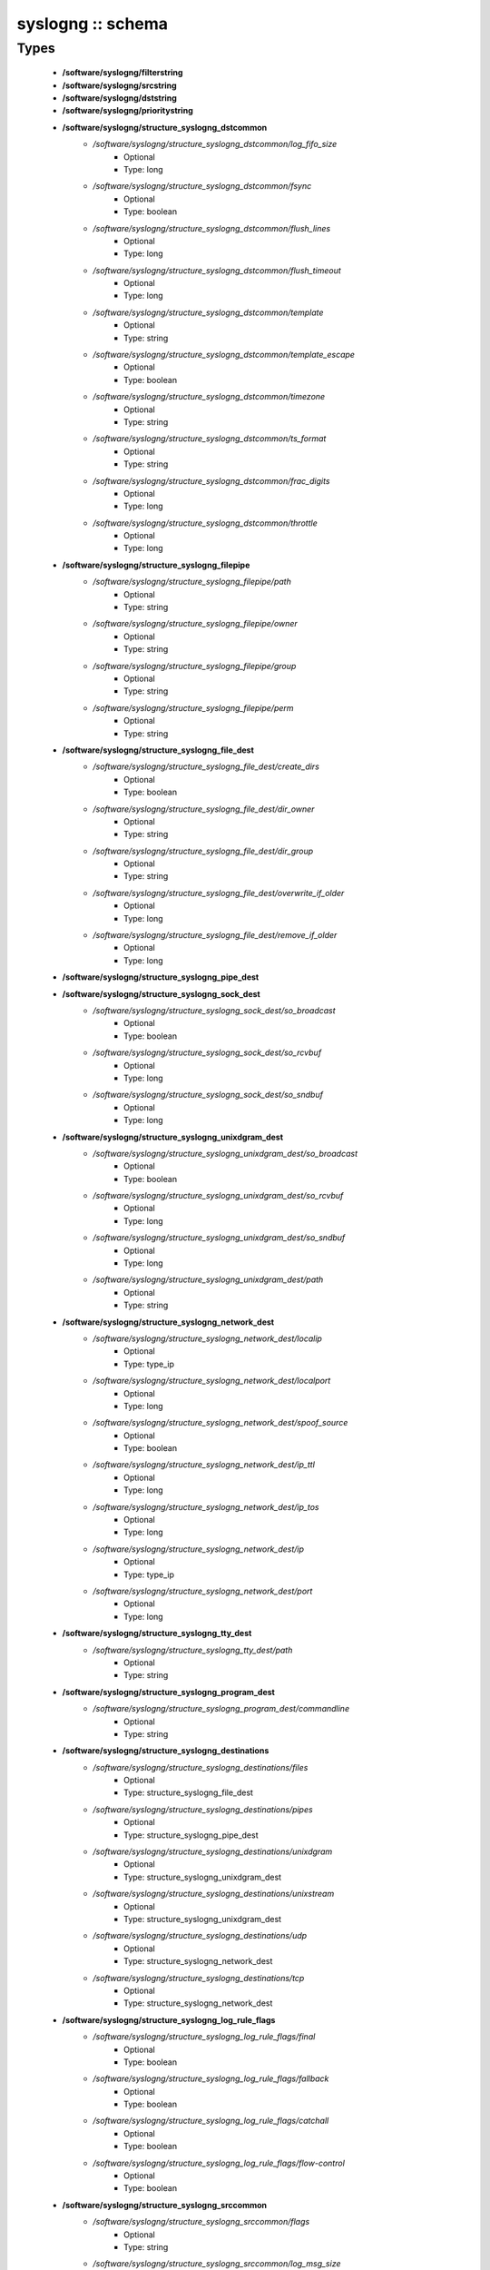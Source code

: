##################
syslogng :: schema
##################

Types
-----

 - **/software/syslogng/filterstring**
 - **/software/syslogng/srcstring**
 - **/software/syslogng/dststring**
 - **/software/syslogng/prioritystring**
 - **/software/syslogng/structure_syslogng_dstcommon**
    - */software/syslogng/structure_syslogng_dstcommon/log_fifo_size*
        - Optional
        - Type: long
    - */software/syslogng/structure_syslogng_dstcommon/fsync*
        - Optional
        - Type: boolean
    - */software/syslogng/structure_syslogng_dstcommon/flush_lines*
        - Optional
        - Type: long
    - */software/syslogng/structure_syslogng_dstcommon/flush_timeout*
        - Optional
        - Type: long
    - */software/syslogng/structure_syslogng_dstcommon/template*
        - Optional
        - Type: string
    - */software/syslogng/structure_syslogng_dstcommon/template_escape*
        - Optional
        - Type: boolean
    - */software/syslogng/structure_syslogng_dstcommon/timezone*
        - Optional
        - Type: string
    - */software/syslogng/structure_syslogng_dstcommon/ts_format*
        - Optional
        - Type: string
    - */software/syslogng/structure_syslogng_dstcommon/frac_digits*
        - Optional
        - Type: long
    - */software/syslogng/structure_syslogng_dstcommon/throttle*
        - Optional
        - Type: long
 - **/software/syslogng/structure_syslogng_filepipe**
    - */software/syslogng/structure_syslogng_filepipe/path*
        - Optional
        - Type: string
    - */software/syslogng/structure_syslogng_filepipe/owner*
        - Optional
        - Type: string
    - */software/syslogng/structure_syslogng_filepipe/group*
        - Optional
        - Type: string
    - */software/syslogng/structure_syslogng_filepipe/perm*
        - Optional
        - Type: string
 - **/software/syslogng/structure_syslogng_file_dest**
    - */software/syslogng/structure_syslogng_file_dest/create_dirs*
        - Optional
        - Type: boolean
    - */software/syslogng/structure_syslogng_file_dest/dir_owner*
        - Optional
        - Type: string
    - */software/syslogng/structure_syslogng_file_dest/dir_group*
        - Optional
        - Type: string
    - */software/syslogng/structure_syslogng_file_dest/overwrite_if_older*
        - Optional
        - Type: long
    - */software/syslogng/structure_syslogng_file_dest/remove_if_older*
        - Optional
        - Type: long
 - **/software/syslogng/structure_syslogng_pipe_dest**
 - **/software/syslogng/structure_syslogng_sock_dest**
    - */software/syslogng/structure_syslogng_sock_dest/so_broadcast*
        - Optional
        - Type: boolean
    - */software/syslogng/structure_syslogng_sock_dest/so_rcvbuf*
        - Optional
        - Type: long
    - */software/syslogng/structure_syslogng_sock_dest/so_sndbuf*
        - Optional
        - Type: long
 - **/software/syslogng/structure_syslogng_unixdgram_dest**
    - */software/syslogng/structure_syslogng_unixdgram_dest/so_broadcast*
        - Optional
        - Type: boolean
    - */software/syslogng/structure_syslogng_unixdgram_dest/so_rcvbuf*
        - Optional
        - Type: long
    - */software/syslogng/structure_syslogng_unixdgram_dest/so_sndbuf*
        - Optional
        - Type: long
    - */software/syslogng/structure_syslogng_unixdgram_dest/path*
        - Optional
        - Type: string
 - **/software/syslogng/structure_syslogng_network_dest**
    - */software/syslogng/structure_syslogng_network_dest/localip*
        - Optional
        - Type: type_ip
    - */software/syslogng/structure_syslogng_network_dest/localport*
        - Optional
        - Type: long
    - */software/syslogng/structure_syslogng_network_dest/spoof_source*
        - Optional
        - Type: boolean
    - */software/syslogng/structure_syslogng_network_dest/ip_ttl*
        - Optional
        - Type: long
    - */software/syslogng/structure_syslogng_network_dest/ip_tos*
        - Optional
        - Type: long
    - */software/syslogng/structure_syslogng_network_dest/ip*
        - Optional
        - Type: type_ip
    - */software/syslogng/structure_syslogng_network_dest/port*
        - Optional
        - Type: long
 - **/software/syslogng/structure_syslogng_tty_dest**
    - */software/syslogng/structure_syslogng_tty_dest/path*
        - Optional
        - Type: string
 - **/software/syslogng/structure_syslogng_program_dest**
    - */software/syslogng/structure_syslogng_program_dest/commandline*
        - Optional
        - Type: string
 - **/software/syslogng/structure_syslogng_destinations**
    - */software/syslogng/structure_syslogng_destinations/files*
        - Optional
        - Type: structure_syslogng_file_dest
    - */software/syslogng/structure_syslogng_destinations/pipes*
        - Optional
        - Type: structure_syslogng_pipe_dest
    - */software/syslogng/structure_syslogng_destinations/unixdgram*
        - Optional
        - Type: structure_syslogng_unixdgram_dest
    - */software/syslogng/structure_syslogng_destinations/unixstream*
        - Optional
        - Type: structure_syslogng_unixdgram_dest
    - */software/syslogng/structure_syslogng_destinations/udp*
        - Optional
        - Type: structure_syslogng_network_dest
    - */software/syslogng/structure_syslogng_destinations/tcp*
        - Optional
        - Type: structure_syslogng_network_dest
 - **/software/syslogng/structure_syslogng_log_rule_flags**
    - */software/syslogng/structure_syslogng_log_rule_flags/final*
        - Optional
        - Type: boolean
    - */software/syslogng/structure_syslogng_log_rule_flags/fallback*
        - Optional
        - Type: boolean
    - */software/syslogng/structure_syslogng_log_rule_flags/catchall*
        - Optional
        - Type: boolean
    - */software/syslogng/structure_syslogng_log_rule_flags/flow-control*
        - Optional
        - Type: boolean
 - **/software/syslogng/structure_syslogng_srccommon**
    - */software/syslogng/structure_syslogng_srccommon/flags*
        - Optional
        - Type: string
    - */software/syslogng/structure_syslogng_srccommon/log_msg_size*
        - Optional
        - Type: long
    - */software/syslogng/structure_syslogng_srccommon/log_iw_size*
        - Optional
        - Type: long
    - */software/syslogng/structure_syslogng_srccommon/log_fetch_limit*
        - Optional
        - Type: long
    - */software/syslogng/structure_syslogng_srccommon/log_prefix*
        - Optional
        - Type: string
    - */software/syslogng/structure_syslogng_srccommon/pad_size*
        - Optional
        - Type: long
    - */software/syslogng/structure_syslogng_srccommon/follow_freq*
        - Optional
        - Type: long
    - */software/syslogng/structure_syslogng_srccommon/time_zone*
        - Optional
        - Type: string
    - */software/syslogng/structure_syslogng_srccommon/optional*
        - Optional
        - Type: boolean
    - */software/syslogng/structure_syslogng_srccommon/keep_timestamp*
        - Optional
        - Type: boolean
 - **/software/syslogng/structure_syslogng_internal_src**
 - **/software/syslogng/structure_syslogng_socksrc**
    - */software/syslogng/structure_syslogng_socksrc/so_broadcast*
        - Optional
        - Type: boolean
    - */software/syslogng/structure_syslogng_socksrc/so_rcvbuf*
        - Optional
        - Type: long
    - */software/syslogng/structure_syslogng_socksrc/so_sndbuf*
        - Optional
        - Type: long
    - */software/syslogng/structure_syslogng_socksrc/so_keepalive*
        - Optional
        - Type: boolean
 - **/software/syslogng/structure_syslogng_unixsock_src**
    - */software/syslogng/structure_syslogng_unixsock_src/owner*
        - Optional
        - Type: string
    - */software/syslogng/structure_syslogng_unixsock_src/group*
        - Optional
        - Type: string
    - */software/syslogng/structure_syslogng_unixsock_src/perm*
        - Optional
        - Type: long
    - */software/syslogng/structure_syslogng_unixsock_src/path*
        - Optional
        - Type: string
 - **/software/syslogng/structure_syslogng_network_src**
    - */software/syslogng/structure_syslogng_network_src/ip_ttl*
        - Optional
        - Type: long
    - */software/syslogng/structure_syslogng_network_src/ip_tos*
        - Optional
        - Type: long
    - */software/syslogng/structure_syslogng_network_src/ip*
        - Optional
        - Type: type_ip
    - */software/syslogng/structure_syslogng_network_src/port*
        - Optional
        - Type: long
        - Range: 0..65536
 - **/software/syslogng/structure_syslogng_network_tcp_src**
    - */software/syslogng/structure_syslogng_network_tcp_src/keep-alive*
        - Optional
        - Type: boolean
    - */software/syslogng/structure_syslogng_network_tcp_src/max-connections*
        - Optional
        - Type: long
 - **/software/syslogng/structure_syslogng_filepipe_src**
    - */software/syslogng/structure_syslogng_filepipe_src/path*
        - Optional
        - Type: string
 - **/software/syslogng/structure_syslogng_sources**
    - */software/syslogng/structure_syslogng_sources/files*
        - Optional
        - Type: structure_syslogng_filepipe_src
    - */software/syslogng/structure_syslogng_sources/pipes*
        - Optional
        - Type: structure_syslogng_filepipe_src
    - */software/syslogng/structure_syslogng_sources/internal*
        - Optional
        - Type: structure_syslogng_internal_src
    - */software/syslogng/structure_syslogng_sources/unixdgram*
        - Optional
        - Type: structure_syslogng_unixsock_src
    - */software/syslogng/structure_syslogng_sources/unixstream*
        - Optional
        - Type: structure_syslogng_unixsock_src
    - */software/syslogng/structure_syslogng_sources/udp*
        - Optional
        - Type: structure_syslogng_network_src
    - */software/syslogng/structure_syslogng_sources/tcp*
        - Optional
        - Type: structure_syslogng_network_tcp_src
 - **/software/syslogng/structure_syslogng_filter**
    - */software/syslogng/structure_syslogng_filter/facility*
        - Optional
        - Type: long
    - */software/syslogng/structure_syslogng_filter/level*
        - Optional
        - Type: prioritystring
    - */software/syslogng/structure_syslogng_filter/program*
        - Optional
        - Type: string
    - */software/syslogng/structure_syslogng_filter/host*
        - Optional
        - Type: string
    - */software/syslogng/structure_syslogng_filter/match*
        - Optional
        - Type: string
    - */software/syslogng/structure_syslogng_filter/filter*
        - Optional
        - Type: filterstring
    - */software/syslogng/structure_syslogng_filter/netmask*
        - Optional
        - Type: type_ip
    - */software/syslogng/structure_syslogng_filter/exclude_filters*
        - Optional
        - Type: filterstring
 - **/software/syslogng/structure_syslogng_filters**
 - **/software/syslogng/structure_syslogng_log_rule**
    - */software/syslogng/structure_syslogng_log_rule/sources*
        - Optional
        - Type: srcstring
    - */software/syslogng/structure_syslogng_log_rule/destinations*
        - Optional
        - Type: dststring
    - */software/syslogng/structure_syslogng_log_rule/filters*
        - Optional
        - Type: filterstring
    - */software/syslogng/structure_syslogng_log_rule/flags*
        - Optional
        - Type: structure_syslogng_log_rule_flags
 - **/software/syslogng/structure_syslogng_options**
    - */software/syslogng/structure_syslogng_options/time_reopen*
        - Optional
        - Type: long
    - */software/syslogng/structure_syslogng_options/time_reap*
        - Optional
        - Type: long
    - */software/syslogng/structure_syslogng_options/time_sleep*
        - Optional
        - Type: long
    - */software/syslogng/structure_syslogng_options/stats_freq*
        - Optional
        - Type: long
    - */software/syslogng/structure_syslogng_options/log_fifo_size*
        - Optional
        - Type: long
    - */software/syslogng/structure_syslogng_options/chain_hostnames*
        - Optional
        - Type: boolean
    - */software/syslogng/structure_syslogng_options/normalize_hostnames*
        - Optional
        - Type: boolean
    - */software/syslogng/structure_syslogng_options/keep_hostname*
        - Optional
        - Type: boolean
    - */software/syslogng/structure_syslogng_options/bad_hostname*
        - Optional
        - Type: string
    - */software/syslogng/structure_syslogng_options/create_dirs*
        - Optional
        - Type: boolean
    - */software/syslogng/structure_syslogng_options/owner*
        - Optional
        - Type: string
    - */software/syslogng/structure_syslogng_options/group*
        - Optional
        - Type: string
    - */software/syslogng/structure_syslogng_options/perm*
        - Optional
        - Type: long
    - */software/syslogng/structure_syslogng_options/dir_owner*
        - Optional
        - Type: string
    - */software/syslogng/structure_syslogng_options/dir_group*
        - Optional
        - Type: string
    - */software/syslogng/structure_syslogng_options/dir_perm*
        - Optional
        - Type: long
    - */software/syslogng/structure_syslogng_options/ts_format*
        - Optional
        - Type: string
    - */software/syslogng/structure_syslogng_options/use_dns*
        - Optional
        - Type: string
    - */software/syslogng/structure_syslogng_options/dns_cache*
        - Optional
        - Type: boolean
    - */software/syslogng/structure_syslogng_options/dns_cache_size*
        - Optional
        - Type: long
    - */software/syslogng/structure_syslogng_options/dns_cache_expire*
        - Optional
        - Type: long
    - */software/syslogng/structure_syslogng_options/dns_cache_hosts*
        - Optional
        - Type: string
    - */software/syslogng/structure_syslogng_options/log_msg_size*
        - Optional
        - Type: long
    - */software/syslogng/structure_syslogng_options/use_fqdn*
        - Optional
        - Type: boolean
    - */software/syslogng/structure_syslogng_options/flush_lines*
        - Optional
        - Type: long
    - */software/syslogng/structure_syslogng_options/flush_timeout*
        - Optional
        - Type: long
    - */software/syslogng/structure_syslogng_options/recv_time_zone*
        - Optional
        - Type: string
    - */software/syslogng/structure_syslogng_options/send_time_zone*
        - Optional
        - Type: string
    - */software/syslogng/structure_syslogng_options/frac_digits*
        - Optional
        - Type: long
    - */software/syslogng/structure_syslogng_options/sync*
        - Optional
        - Type: boolean
 - **/software/syslogng/structure_component_syslogng**
    - */software/syslogng/structure_component_syslogng/options*
        - Optional
        - Type: structure_syslogng_options
    - */software/syslogng/structure_component_syslogng/sources*
        - Optional
        - Type: structure_syslogng_sources
    - */software/syslogng/structure_component_syslogng/destinations*
        - Optional
        - Type: structure_syslogng_destinations
    - */software/syslogng/structure_component_syslogng/filters*
        - Optional
        - Type: structure_syslogng_filters
    - */software/syslogng/structure_component_syslogng/log_rules*
        - Optional
        - Type: structure_syslogng_log_rule

